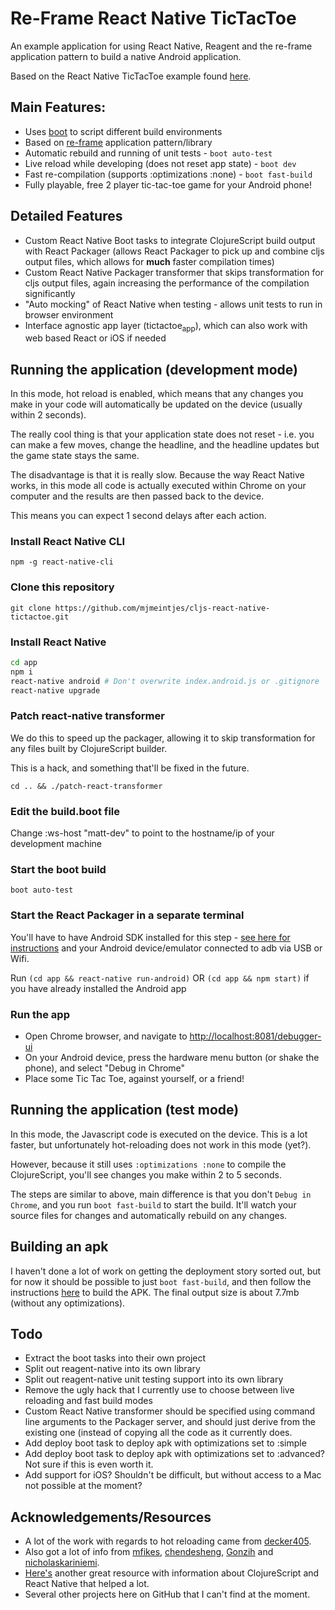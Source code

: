 * Re-Frame React Native TicTacToe
An example application for using React Native, Reagent and the re-frame application pattern to build a native Android application.

Based on the React Native TicTacToe example found [[https://github.com/facebook/react-native/tree/master/Examples/TicTacToe][here]].

** Main Features:
 * Uses [[https://github.com/adzerk-oss/boot-cljs][boot]] to script different build environments
 * Based on [[https://github.com/Day8/re-frame/][re-frame]] application pattern/library
 * Automatic rebuild and running of unit tests - =boot auto-test=
 * Live reload while developing (does not reset app state) - =boot dev=
 * Fast re-compilation (supports :optimizations :none) - =boot fast-build=
 * Fully playable, free 2 player tic-tac-toe game for your Android phone!
 
** Detailed Features 
 * Custom React Native Boot tasks to integrate ClojureScript build output with React Packager (allows React Packager to pick up and combine cljs output files, which allows for *much* faster compilation times)
 * Custom React Native Packager transformer that skips transformation for cljs output files, again increasing the performance of the compilation significantly
 * "Auto mocking" of React Native when testing - allows unit tests to run in browser environment
 * Interface agnostic app layer (tictactoe_app), which can also work with web based React or iOS if needed
 
** Running the application (development mode)
In this mode, hot reload is enabled, which means that any changes you make in your code will automatically be updated on the device (usually within 2 seconds).

The really cool thing is that your application state does not reset - i.e. you can make a few moves, change the headline, and the headline updates but the game state stays the same.

The disadvantage is that it is really slow. Because the way React Native works, in this mode all code is actually executed within Chrome on your computer and the results are then passed back to the device.

This means you can expect 1 second delays after each action.

*** Install React Native CLI
=npm -g react-native-cli=
*** Clone this repository
=git clone https://github.com/mjmeintjes/cljs-react-native-tictactoe.git=
*** Install React Native

#+BEGIN_SRC bash
    cd app
    npm i
    react-native android # Don't overwrite index.android.js or .gitignore
    react-native upgrade
#+END_SRC
*** Patch react-native transformer
We do this to speed up the packager, allowing it to skip transformation for any files built by ClojureScript builder.

This is a hack, and something that'll be fixed in the future.

=cd .. && ./patch-react-transformer=
*** Edit the build.boot file
Change :ws-host "matt-dev" to point to the hostname/ip of your development machine
*** Start the boot build
=boot auto-test=
*** Start the React Packager in a separate terminal
You'll have to have Android SDK installed for this step - [[https://facebook.github.io/react-native/docs/android-setup.html][see here for instructions]] and your Android device/emulator connected to adb via USB or Wifi.

Run =(cd app && react-native run-android)= OR =(cd app && npm start)= if you have already installed the Android app
*** Run the app
 * Open Chrome browser, and navigate to http://localhost:8081/debugger-ui
 * On your Android device, press the hardware menu button (or shake the phone), and select "Debug in Chrome"
 * Place some Tic Tac Toe, against yourself, or a friend!

** Running the application (test mode)
In this mode, the Javascript code is executed on the device. This is a lot faster, but unfortunately hot-reloading does not work in this mode (yet?).

However, because it still uses =:optimizations :none= to compile the ClojureScript, you'll see changes you make within 2 to 5 seconds.

The steps are similar to above, main difference is that you don't =Debug in Chrome=, and you run =boot fast-build= to start the build. It'll watch your source files for changes and automatically rebuild on any changes.

** Building an apk
I haven't done a lot of work on getting the deployment story sorted out, but for now it should be possible to just =boot fast-build=, and then follow the instructions [[https://facebook.github.io/react-native/docs/signed-apk-android.html][here]] to build the APK. The final output size is about 7.7mb (without any optimizations).
 
** Todo
 * Extract the boot tasks into their own project
 * Split out reagent-native into its own library
 * Split out reagent-native unit testing support into its own library
 * Remove the ugly hack that I currently use to choose between live reloading and fast build modes
 * Custom React Native transformer should be specified using command line arguments to the Packager server, and should just derive from the existing one (instead of copying all the code as it currently does.
 * Add deploy boot task to deploy apk with optimizations set to :simple
 * Add deploy boot task to deploy apk with optimizations set to :advanced? Not sure if this is even worth it.
 * Add support for iOS? Shouldn't be difficult, but without access to a Mac not possible at the moment?
** Acknowledgements/Resources
 * A lot of the work with regards to hot reloading came from [[https://github.com/decker405/figwheel-react-native][decker405]].
 * Also got a lot of info from [[https://github.com/mfikes/reagent-react-native/][mfikes]], [[https://github.com/chendesheng/ReagentNativeDemo][chendesheng]], [[https://github.com/Gonzih/reagent-native][Gonzih]] and [[https://github.com/nicholaskariniemi/ReactNativeCljs][nicholaskariniemi]].
 * [[http://cljsrn.org/][Here's]] another great resource with information about ClojureScript and React Native that helped a lot.
 * Several other projects here on GitHub that I can't find at the moment.
